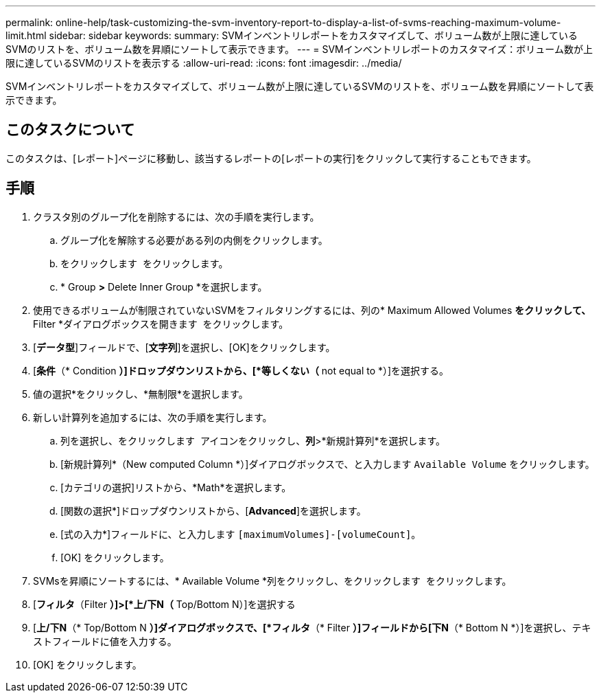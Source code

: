 ---
permalink: online-help/task-customizing-the-svm-inventory-report-to-display-a-list-of-svms-reaching-maximum-volume-limit.html 
sidebar: sidebar 
keywords:  
summary: SVMインベントリレポートをカスタマイズして、ボリューム数が上限に達しているSVMのリストを、ボリューム数を昇順にソートして表示できます。 
---
= SVMインベントリレポートのカスタマイズ：ボリューム数が上限に達しているSVMのリストを表示する
:allow-uri-read: 
:icons: font
:imagesdir: ../media/


[role="lead"]
SVMインベントリレポートをカスタマイズして、ボリューム数が上限に達しているSVMのリストを、ボリューム数を昇順にソートして表示できます。



== このタスクについて

このタスクは、[レポート]ページに移動し、該当するレポートの[レポートの実行]をクリックして実行することもできます。



== 手順

. クラスタ別のグループ化を削除するには、次の手順を実行します。
+
.. グループ化を解除する必要がある列の内側をクリックします。
.. をクリックします image:../media/click-to-see-menu.gif[""] をクリックします。
.. * Group *>* Delete Inner Group *を選択します。


. 使用できるボリュームが制限されていないSVMをフィルタリングするには、列の* Maximum Allowed Volumes *をクリックして、* Filter *ダイアログボックスを開きます image:../media/click-to-filter.gif[""] をクリックします。
. [*データ型*]フィールドで、[*文字列*]を選択し、[OK]をクリックします。
. [*条件*（* Condition *）]ドロップダウンリストから、[*等しくない（* not equal to *）]を選択する。
. 値の選択*をクリックし、*無制限*を選択します。
. 新しい計算列を追加するには、次の手順を実行します。
+
.. 列を選択し、をクリックします image:../media/click-to-see-menu.gif[""] アイコンをクリックし、*列*>*新規計算列*を選択します。
.. [新規計算列*（New computed Column *）]ダイアログボックスで、と入力します `Available Volume` をクリックします。
.. [カテゴリの選択]リストから、*Math*を選択します。
.. [関数の選択*]ドロップダウンリストから、[*Advanced*]を選択します。
.. [式の入力*]フィールドに、と入力します `[maximumVolumes]-[volumeCount]`。
.. [OK] をクリックします。


. SVMsを昇順にソートするには、* Available Volume *列をクリックし、をクリックします image:../media/click-to-see-menu.gif[""] をクリックします。
. [*フィルタ*（Filter *）]>[*上/下N（* Top/Bottom N）]を選択する
. [*上/下N*（* Top/Bottom N *）]ダイアログボックスで、[*フィルタ*（* Filter *）]フィールドから[下N*（* Bottom N *）]を選択し、テキストフィールドに値を入力する。
. [OK] をクリックします。

